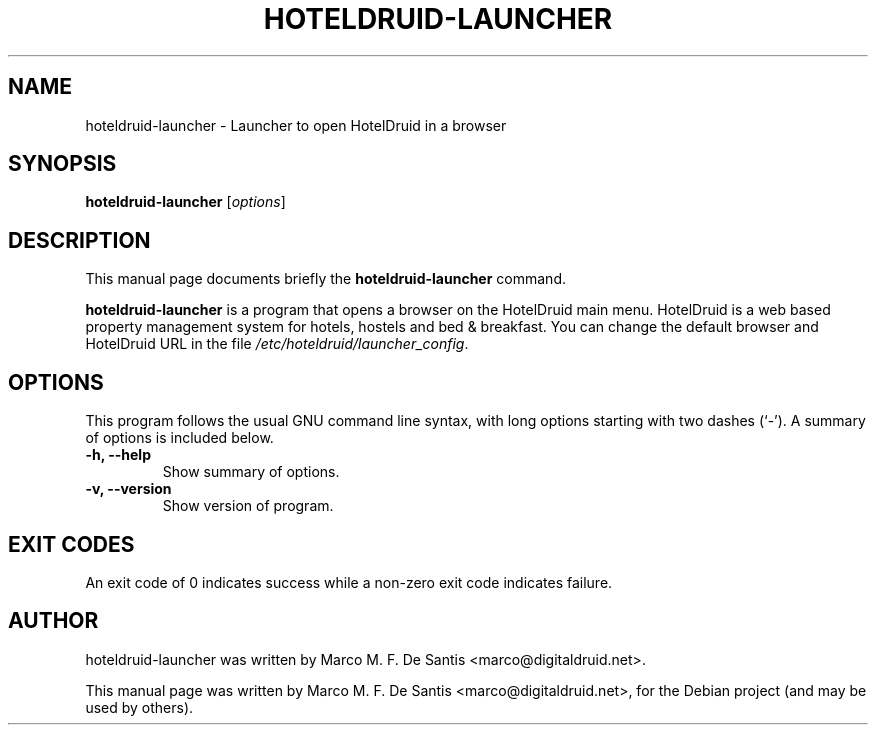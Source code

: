 .\"                                      Hey, EMACS: -*- nroff -*-
.\" First parameter, NAME, should be all caps
.\" Second parameter, SECTION, should be 1-8, maybe w/ subsection
.\" other parameters are allowed: see man(7), man(1)
.TH HOTELDRUID\-LAUNCHER "1" "June  11, 2012"
.\" Please adjust this date whenever revising the manpage.
.\"
.\" Some roff macros, for reference:
.\" .nh        disable hyphenation
.\" .hy        enable hyphenation
.\" .ad l      left justify
.\" .ad b      justify to both left and right margins
.\" .nf        disable filling
.\" .fi        enable filling
.\" .br        insert line break
.\" .sp <n>    insert n+1 empty lines
.\" for manpage-specific macros, see man(7)
.SH NAME
hoteldruid-launcher \- Launcher to open HotelDruid in a browser
.SH SYNOPSIS
.B hoteldruid-launcher
.RI [ options ]
.SH DESCRIPTION
This manual page documents briefly the
.B hoteldruid-launcher
command.
.PP
.\" TeX users may be more comfortable with the \fB<whatever>\fP and
.\" \fI<whatever>\fP escape sequences to invode bold face and italics,
.\" respectively.
\fBhoteldruid-launcher\fP is a program that opens a browser on the HotelDruid
main menu. HotelDruid is a web based property management system for
hotels, hostels and bed & breakfast. You can change the default browser
and HotelDruid URL in the file \fI/etc/hoteldruid/launcher_config\fP.
.SH OPTIONS
This program follows the usual GNU command line syntax, with long
options starting with two dashes (`-').
A summary of options is included below.
.TP
.B \-h, \-\-help
Show summary of options.
.TP
.B \-v, \-\-version
Show version of program.
.SH EXIT CODES
An exit code of 0 indicates success while a non-zero exit code indicates failure.
.SH AUTHOR
hoteldruid-launcher was written by Marco M. F. De Santis <marco@digitaldruid.net>.
.PP
This manual page was written by Marco M. F. De Santis <marco@digitaldruid.net>,
for the Debian project (and may be used by others).

